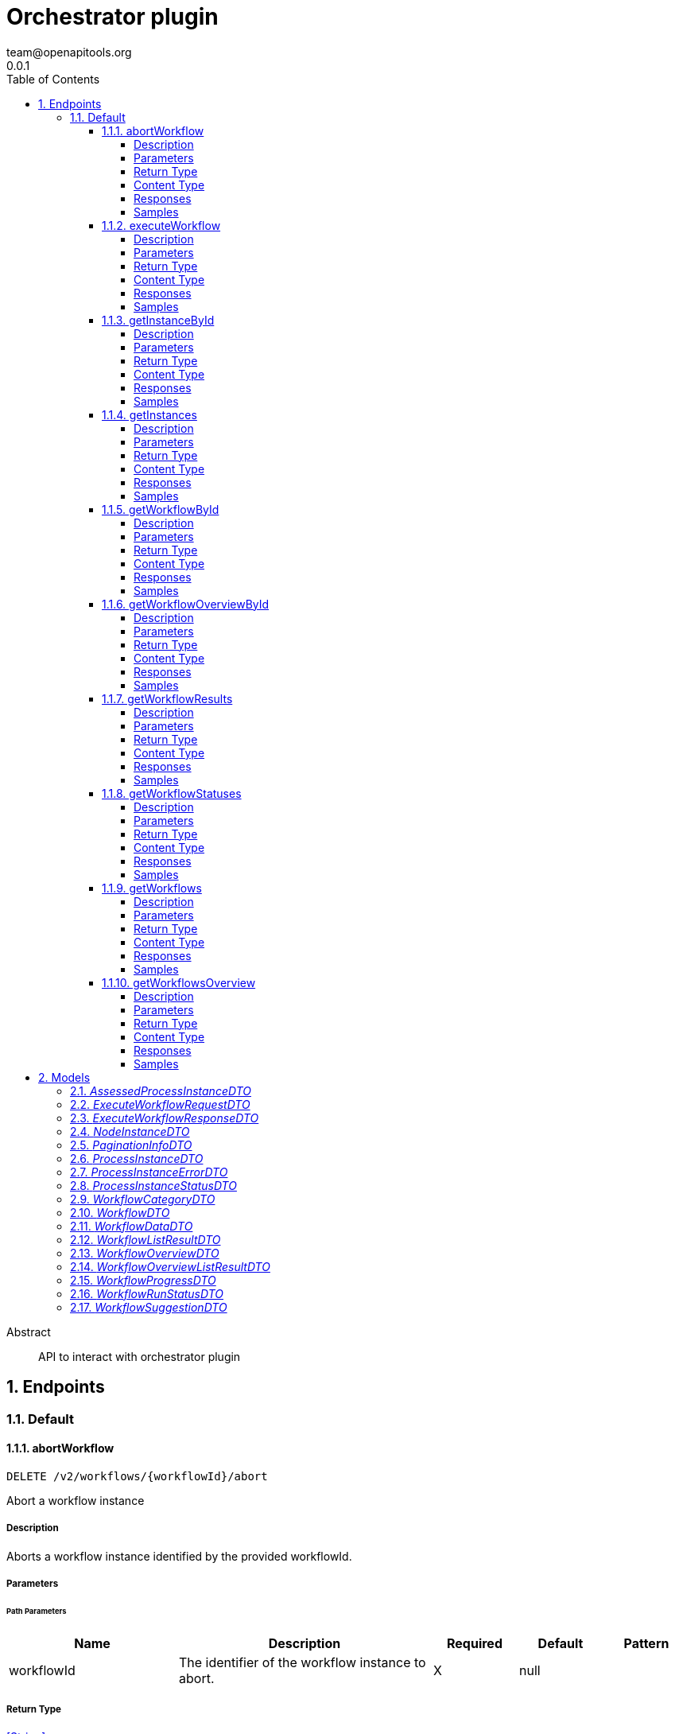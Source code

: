 = Orchestrator plugin
team@openapitools.org
0.0.1
:toc: left
:numbered:
:toclevels: 4
:source-highlighter: highlightjs
:keywords: openapi, rest, Orchestrator plugin
:specDir: 
:snippetDir: 
:generator-template: v1 2019-12-20
:info-url: https://openapi-generator.tech
:app-name: Orchestrator plugin

[abstract]
.Abstract
API to interact with orchestrator plugin


// markup not found, no include::{specDir}intro.adoc[opts=optional]



== Endpoints


[.Default]
=== Default


[.abortWorkflow]
==== abortWorkflow

`DELETE /v2/workflows/{workflowId}/abort`

Abort a workflow instance

===== Description

Aborts a workflow instance identified by the provided workflowId.


// markup not found, no include::{specDir}v2/workflows/\{workflowId\}/abort/DELETE/spec.adoc[opts=optional]



===== Parameters

====== Path Parameters

[cols="2,3,1,1,1"]
|===
|Name| Description| Required| Default| Pattern

| workflowId
| The identifier of the workflow instance to abort. 
| X
| null
| 

|===






===== Return Type


<<String>>


===== Content Type

* text/plain

===== Responses

.HTTP Response Codes
[cols="2,3,1"]
|===
| Code | Message | Datatype


| 200
| Successful operation
|  <<String>>


| 500
| Error aborting workflow
|  <<String>>

|===

===== Samples


// markup not found, no include::{snippetDir}v2/workflows/\{workflowId\}/abort/DELETE/http-request.adoc[opts=optional]


// markup not found, no include::{snippetDir}v2/workflows/\{workflowId\}/abort/DELETE/http-response.adoc[opts=optional]



// file not found, no * wiremock data link :v2/workflows/{workflowId}/abort/DELETE/DELETE.json[]


ifdef::internal-generation[]
===== Implementation

// markup not found, no include::{specDir}v2/workflows/\{workflowId\}/abort/DELETE/implementation.adoc[opts=optional]


endif::internal-generation[]


[.executeWorkflow]
==== executeWorkflow

`POST /v2/workflows/{workflowId}/execute`

Execute a workflow

===== Description




// markup not found, no include::{specDir}v2/workflows/\{workflowId\}/execute/POST/spec.adoc[opts=optional]



===== Parameters

====== Path Parameters

[cols="2,3,1,1,1"]
|===
|Name| Description| Required| Default| Pattern

| workflowId
| ID of the workflow to execute 
| X
| null
| 

|===

====== Body Parameter

[cols="2,3,1,1,1"]
|===
|Name| Description| Required| Default| Pattern

| ExecuteWorkflowRequestDTO
|  <<ExecuteWorkflowRequestDTO>>
| X
| 
| 

|===





===== Return Type

<<ExecuteWorkflowResponseDTO>>


===== Content Type

* application/json
* text/plain

===== Responses

.HTTP Response Codes
[cols="2,3,1"]
|===
| Code | Message | Datatype


| 200
| Successful execution
|  <<ExecuteWorkflowResponseDTO>>


| 500
| Internal Server Error
|  <<String>>

|===

===== Samples


// markup not found, no include::{snippetDir}v2/workflows/\{workflowId\}/execute/POST/http-request.adoc[opts=optional]


// markup not found, no include::{snippetDir}v2/workflows/\{workflowId\}/execute/POST/http-response.adoc[opts=optional]



// file not found, no * wiremock data link :v2/workflows/{workflowId}/execute/POST/POST.json[]


ifdef::internal-generation[]
===== Implementation

// markup not found, no include::{specDir}v2/workflows/\{workflowId\}/execute/POST/implementation.adoc[opts=optional]


endif::internal-generation[]


[.getInstanceById]
==== getInstanceById

`GET /v2/workflows/instances/{instanceId}`

Get Workflow Instance by ID

===== Description




// markup not found, no include::{specDir}v2/workflows/instances/\{instanceId\}/GET/spec.adoc[opts=optional]



===== Parameters

====== Path Parameters

[cols="2,3,1,1,1"]
|===
|Name| Description| Required| Default| Pattern

| instanceId
| ID of the workflow instance 
| X
| null
| 

|===






===== Return Type

<<ProcessInstanceDTO>>


===== Content Type

* application/json
* text/plain

===== Responses

.HTTP Response Codes
[cols="2,3,1"]
|===
| Code | Message | Datatype


| 200
| Successful response
|  <<ProcessInstanceDTO>>


| 500
| Error fetching instance
|  <<String>>

|===

===== Samples


// markup not found, no include::{snippetDir}v2/workflows/instances/\{instanceId\}/GET/http-request.adoc[opts=optional]


// markup not found, no include::{snippetDir}v2/workflows/instances/\{instanceId\}/GET/http-response.adoc[opts=optional]



// file not found, no * wiremock data link :v2/workflows/instances/{instanceId}/GET/GET.json[]


ifdef::internal-generation[]
===== Implementation

// markup not found, no include::{specDir}v2/workflows/instances/\{instanceId\}/GET/implementation.adoc[opts=optional]


endif::internal-generation[]


[.getInstances]
==== getInstances

`GET /v2/workflows/instances`

Get instances

===== Description

Retrieve an array of instances


// markup not found, no include::{specDir}v2/workflows/instances/GET/spec.adoc[opts=optional]



===== Parameters







===== Return Type

array[<<ProcessInstanceDTO>>]


===== Content Type

* application/json
* text/plain

===== Responses

.HTTP Response Codes
[cols="2,3,1"]
|===
| Code | Message | Datatype


| 200
| Success
| List[<<ProcessInstanceDTO>>] 


| 500
| Error fetching instances
|  <<String>>

|===

===== Samples


// markup not found, no include::{snippetDir}v2/workflows/instances/GET/http-request.adoc[opts=optional]


// markup not found, no include::{snippetDir}v2/workflows/instances/GET/http-response.adoc[opts=optional]



// file not found, no * wiremock data link :v2/workflows/instances/GET/GET.json[]


ifdef::internal-generation[]
===== Implementation

// markup not found, no include::{specDir}v2/workflows/instances/GET/implementation.adoc[opts=optional]


endif::internal-generation[]


[.getWorkflowById]
==== getWorkflowById

`GET /v2/workflows/{workflowId}`



===== Description

Get a workflow by ID


// markup not found, no include::{specDir}v2/workflows/\{workflowId\}/GET/spec.adoc[opts=optional]



===== Parameters

====== Path Parameters

[cols="2,3,1,1,1"]
|===
|Name| Description| Required| Default| Pattern

| workflowId
| ID of the workflow to execute 
| X
| null
| 

|===






===== Return Type

<<WorkflowDTO>>


===== Content Type

* application/json
* text/plain

===== Responses

.HTTP Response Codes
[cols="2,3,1"]
|===
| Code | Message | Datatype


| 200
| Success
|  <<WorkflowDTO>>


| 500
| Error workflow by id
|  <<String>>

|===

===== Samples


// markup not found, no include::{snippetDir}v2/workflows/\{workflowId\}/GET/http-request.adoc[opts=optional]


// markup not found, no include::{snippetDir}v2/workflows/\{workflowId\}/GET/http-response.adoc[opts=optional]



// file not found, no * wiremock data link :v2/workflows/{workflowId}/GET/GET.json[]


ifdef::internal-generation[]
===== Implementation

// markup not found, no include::{specDir}v2/workflows/\{workflowId\}/GET/implementation.adoc[opts=optional]


endif::internal-generation[]


[.getWorkflowOverviewById]
==== getWorkflowOverviewById

`GET /v2/workflows/{workflowId}/overview`



===== Description

Get a workflow overview by ID


// markup not found, no include::{specDir}v2/workflows/\{workflowId\}/overview/GET/spec.adoc[opts=optional]



===== Parameters

====== Path Parameters

[cols="2,3,1,1,1"]
|===
|Name| Description| Required| Default| Pattern

| workflowId
| Unique identifier of the workflow 
| X
| null
| 

|===






===== Return Type

<<WorkflowOverviewDTO>>


===== Content Type

* application/json
* text/plain

===== Responses

.HTTP Response Codes
[cols="2,3,1"]
|===
| Code | Message | Datatype


| 200
| Success
|  <<WorkflowOverviewDTO>>


| 500
| Error fetching workflow overview
|  <<String>>

|===

===== Samples


// markup not found, no include::{snippetDir}v2/workflows/\{workflowId\}/overview/GET/http-request.adoc[opts=optional]


// markup not found, no include::{snippetDir}v2/workflows/\{workflowId\}/overview/GET/http-response.adoc[opts=optional]



// file not found, no * wiremock data link :v2/workflows/{workflowId}/overview/GET/GET.json[]


ifdef::internal-generation[]
===== Implementation

// markup not found, no include::{specDir}v2/workflows/\{workflowId\}/overview/GET/implementation.adoc[opts=optional]


endif::internal-generation[]


[.getWorkflowResults]
==== getWorkflowResults

`GET /v2/workflows/instances/{instanceId}/results`

Get workflow results

===== Description




// markup not found, no include::{specDir}v2/workflows/instances/\{instanceId\}/results/GET/spec.adoc[opts=optional]



===== Parameters

====== Path Parameters

[cols="2,3,1,1,1"]
|===
|Name| Description| Required| Default| Pattern

| instanceId
| ID of the workflow instance 
| X
| null
| 

|===






===== Return Type

<<WorkflowDataDTO>>


===== Content Type

* application/json
* text/plain

===== Responses

.HTTP Response Codes
[cols="2,3,1"]
|===
| Code | Message | Datatype


| 200
| Successful response
|  <<WorkflowDataDTO>>


| 500
| Error getting workflow results
|  <<String>>

|===

===== Samples


// markup not found, no include::{snippetDir}v2/workflows/instances/\{instanceId\}/results/GET/http-request.adoc[opts=optional]


// markup not found, no include::{snippetDir}v2/workflows/instances/\{instanceId\}/results/GET/http-response.adoc[opts=optional]



// file not found, no * wiremock data link :v2/workflows/instances/{instanceId}/results/GET/GET.json[]


ifdef::internal-generation[]
===== Implementation

// markup not found, no include::{specDir}v2/workflows/instances/\{instanceId\}/results/GET/implementation.adoc[opts=optional]


endif::internal-generation[]


[.getWorkflowStatuses]
==== getWorkflowStatuses

`GET /v2/workflows/instances/statuses`

Get workflow status list

===== Description

Retrieve an array of workflow statuses


// markup not found, no include::{specDir}v2/workflows/instances/statuses/GET/spec.adoc[opts=optional]



===== Parameters







===== Return Type

array[<<WorkflowRunStatusDTO>>]


===== Content Type

* application/json
* text/plain

===== Responses

.HTTP Response Codes
[cols="2,3,1"]
|===
| Code | Message | Datatype


| 200
| Success
| List[<<WorkflowRunStatusDTO>>] 


| 500
| Error fetching workflow statuses
|  <<String>>

|===

===== Samples


// markup not found, no include::{snippetDir}v2/workflows/instances/statuses/GET/http-request.adoc[opts=optional]


// markup not found, no include::{snippetDir}v2/workflows/instances/statuses/GET/http-response.adoc[opts=optional]



// file not found, no * wiremock data link :v2/workflows/instances/statuses/GET/GET.json[]


ifdef::internal-generation[]
===== Implementation

// markup not found, no include::{specDir}v2/workflows/instances/statuses/GET/implementation.adoc[opts=optional]


endif::internal-generation[]


[.getWorkflows]
==== getWorkflows

`GET /v2/workflows`



===== Description

Get a list of workflow


// markup not found, no include::{specDir}v2/workflows/GET/spec.adoc[opts=optional]



===== Parameters







===== Return Type

<<WorkflowListResultDTO>>


===== Content Type

* application/json
* text/plain

===== Responses

.HTTP Response Codes
[cols="2,3,1"]
|===
| Code | Message | Datatype


| 200
| Success
|  <<WorkflowListResultDTO>>


| 500
| Error fetching workflow list
|  <<String>>

|===

===== Samples


// markup not found, no include::{snippetDir}v2/workflows/GET/http-request.adoc[opts=optional]


// markup not found, no include::{snippetDir}v2/workflows/GET/http-response.adoc[opts=optional]



// file not found, no * wiremock data link :v2/workflows/GET/GET.json[]


ifdef::internal-generation[]
===== Implementation

// markup not found, no include::{specDir}v2/workflows/GET/implementation.adoc[opts=optional]


endif::internal-generation[]


[.getWorkflowsOverview]
==== getWorkflowsOverview

`GET /v2/workflows/overview`



===== Description

Get a list of workflow overviews


// markup not found, no include::{specDir}v2/workflows/overview/GET/spec.adoc[opts=optional]



===== Parameters







===== Return Type

<<WorkflowOverviewListResultDTO>>


===== Content Type

* application/json
* text/plain

===== Responses

.HTTP Response Codes
[cols="2,3,1"]
|===
| Code | Message | Datatype


| 200
| Success
|  <<WorkflowOverviewListResultDTO>>


| 500
| Error fetching workflow overviews
|  <<String>>

|===

===== Samples


// markup not found, no include::{snippetDir}v2/workflows/overview/GET/http-request.adoc[opts=optional]


// markup not found, no include::{snippetDir}v2/workflows/overview/GET/http-response.adoc[opts=optional]



// file not found, no * wiremock data link :v2/workflows/overview/GET/GET.json[]


ifdef::internal-generation[]
===== Implementation

// markup not found, no include::{specDir}v2/workflows/overview/GET/implementation.adoc[opts=optional]


endif::internal-generation[]


[#models]
== Models


[#AssessedProcessInstanceDTO]
=== _AssessedProcessInstanceDTO_ 



[.fields-AssessedProcessInstanceDTO]
[cols="2,1,2,4,1"]
|===
| Field Name| Required| Type| Description| Format

| instance
| X
| ProcessInstanceDTO 
| 
|  

| assessedBy
| 
| ProcessInstanceDTO 
| 
|  

|===


[#ExecuteWorkflowRequestDTO]
=== _ExecuteWorkflowRequestDTO_ 



[.fields-ExecuteWorkflowRequestDTO]
[cols="2,1,2,4,1"]
|===
| Field Name| Required| Type| Description| Format

| inputData
| X
| Map  of <<string>>
| 
|  

|===


[#ExecuteWorkflowResponseDTO]
=== _ExecuteWorkflowResponseDTO_ 



[.fields-ExecuteWorkflowResponseDTO]
[cols="2,1,2,4,1"]
|===
| Field Name| Required| Type| Description| Format

| id
| 
| String 
| 
|  

|===


[#NodeInstanceDTO]
=== _NodeInstanceDTO_ 



[.fields-NodeInstanceDTO]
[cols="2,1,2,4,1"]
|===
| Field Name| Required| Type| Description| Format

| __typename
| 
| String 
| Type name
|  

| id
| 
| String 
| Node instance ID
|  

| name
| 
| String 
| Node name
|  

| type
| 
| String 
| Node type
|  

| enter
| 
| String 
| Date when the node was entered
|  

| exit
| 
| String 
| Date when the node was exited (optional)
|  

| definitionId
| 
| String 
| Definition ID
|  

| nodeId
| 
| String 
| Node ID
|  

|===


[#PaginationInfoDTO]
=== _PaginationInfoDTO_ 



[.fields-PaginationInfoDTO]
[cols="2,1,2,4,1"]
|===
| Field Name| Required| Type| Description| Format

| limit
| 
| BigDecimal 
| 
|  

| offset
| 
| BigDecimal 
| 
|  

| totalCount
| 
| BigDecimal 
| 
|  

|===


[#ProcessInstanceDTO]
=== _ProcessInstanceDTO_ 



[.fields-ProcessInstanceDTO]
[cols="2,1,2,4,1"]
|===
| Field Name| Required| Type| Description| Format

| id
| 
| String 
| 
|  

| name
| 
| String 
| 
|  

| workflow
| 
| String 
| 
|  

| status
| 
| ProcessInstanceStatusDTO 
| 
|  

| started
| 
| String 
| 
|  

| duration
| 
| String 
| 
|  

| category
| 
| WorkflowCategoryDTO 
| 
|  

| description
| 
| String 
| 
|  

| workflowdata
| 
| WorkflowDataDTO 
| 
|  

|===


[#ProcessInstanceErrorDTO]
=== _ProcessInstanceErrorDTO_ 



[.fields-ProcessInstanceErrorDTO]
[cols="2,1,2,4,1"]
|===
| Field Name| Required| Type| Description| Format

| __typename
| 
| String 
| Type name
|  

| nodeDefinitionId
| 
| String 
| Node definition ID
|  

| message
| 
| String 
| Error message (optional)
|  

|===


[#ProcessInstanceStatusDTO]
=== _ProcessInstanceStatusDTO_ 

Status of the workflow run

[.fields-ProcessInstanceStatusDTO]
[cols="2,1,2,4,1"]
|===
| Field Name| Required| Type| Description| Format

|===


[#WorkflowCategoryDTO]
=== _WorkflowCategoryDTO_ 

Category of the workflow

[.fields-WorkflowCategoryDTO]
[cols="2,1,2,4,1"]
|===
| Field Name| Required| Type| Description| Format

|===


[#WorkflowDTO]
=== _WorkflowDTO_ 



[.fields-WorkflowDTO]
[cols="2,1,2,4,1"]
|===
| Field Name| Required| Type| Description| Format

| id
| X
| String 
| Workflow unique identifier
|  

| name
| 
| String 
| Workflow name
|  

| uri
| X
| String 
| URI of the workflow definition
|  

| category
| X
| WorkflowCategoryDTO 
| 
|  

| description
| 
| String 
| Description of the workflow
|  

| annotations
| 
| List  of <<string>>
| 
|  

|===


[#WorkflowDataDTO]
=== _WorkflowDataDTO_ 



[.fields-WorkflowDataDTO]
[cols="2,1,2,4,1"]
|===
| Field Name| Required| Type| Description| Format

| workflowoptions
| 
| List  of <<array>>
| 
|  

|===


[#WorkflowListResultDTO]
=== _WorkflowListResultDTO_ 



[.fields-WorkflowListResultDTO]
[cols="2,1,2,4,1"]
|===
| Field Name| Required| Type| Description| Format

| items
| X
| List  of <<WorkflowDTO>>
| 
|  

| paginationInfo
| X
| PaginationInfoDTO 
| 
|  

|===


[#WorkflowOverviewDTO]
=== _WorkflowOverviewDTO_ 



[.fields-WorkflowOverviewDTO]
[cols="2,1,2,4,1"]
|===
| Field Name| Required| Type| Description| Format

| workflowId
| 
| String 
| Workflow unique identifier
|  

| name
| 
| String 
| Workflow name
|  

| uri
| 
| String 
| 
|  

| lastTriggeredMs
| 
| BigDecimal 
| 
|  

| lastRunStatus
| 
| String 
| 
|  

| category
| 
| WorkflowCategoryDTO 
| 
|  

| avgDurationMs
| 
| BigDecimal 
| 
|  

| description
| 
| String 
| 
|  

|===


[#WorkflowOverviewListResultDTO]
=== _WorkflowOverviewListResultDTO_ 



[.fields-WorkflowOverviewListResultDTO]
[cols="2,1,2,4,1"]
|===
| Field Name| Required| Type| Description| Format

| overviews
| 
| List  of <<WorkflowOverviewDTO>>
| 
|  

| paginationInfo
| 
| PaginationInfoDTO 
| 
|  

|===


[#WorkflowProgressDTO]
=== _WorkflowProgressDTO_ 



[.fields-WorkflowProgressDTO]
[cols="2,1,2,4,1"]
|===
| Field Name| Required| Type| Description| Format

| __typename
| 
| oas_any_type_not_mapped 
| Type name
|  

| id
| 
| oas_any_type_not_mapped 
| Node instance ID
|  

| name
| 
| oas_any_type_not_mapped 
| Node name
|  

| type
| 
| oas_any_type_not_mapped 
| Node type
|  

| enter
| 
| oas_any_type_not_mapped 
| Date when the node was entered
|  

| exit
| 
| oas_any_type_not_mapped 
| Date when the node was exited (optional)
|  

| definitionId
| 
| oas_any_type_not_mapped 
| Definition ID
|  

| nodeId
| 
| oas_any_type_not_mapped 
| Node ID
|  

| status
| 
| ProcessInstanceStatusDTO 
| 
|  

| error
| 
| ProcessInstanceErrorDTO 
| 
|  

|===


[#WorkflowRunStatusDTO]
=== _WorkflowRunStatusDTO_ 



[.fields-WorkflowRunStatusDTO]
[cols="2,1,2,4,1"]
|===
| Field Name| Required| Type| Description| Format

| key
| 
| String 
| 
|  

| value
| 
| String 
| 
|  

|===


[#WorkflowSuggestionDTO]
=== _WorkflowSuggestionDTO_ 



[.fields-WorkflowSuggestionDTO]
[cols="2,1,2,4,1"]
|===
| Field Name| Required| Type| Description| Format

| id
| 
| String 
| 
|  

| name
| 
| String 
| 
|  

|===


